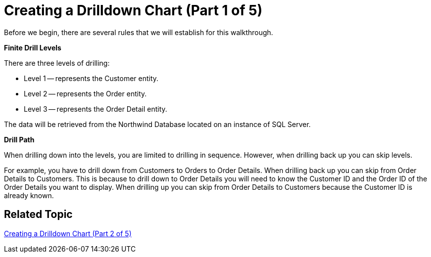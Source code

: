 ﻿////

|metadata|
{
    "name": "chart-creating-a-drilldown-chart-part-1-of-5",
    "controlName": ["{WawChartName}"],
    "tags": [],
    "guid": "{592BE757-3F26-4296-8BE5-A2AC0E1A9754}",  
    "buildFlags": ["win-forms","win-forms-old"],
    "createdOn": "0001-01-01T00:00:00Z"
}
|metadata|
////

= Creating a Drilldown Chart (Part 1 of 5)

Before we begin, there are several rules that we will establish for this walkthrough.

*Finite Drill Levels*

There are three levels of drilling:

* Level 1 -- represents the Customer entity.
* Level 2 -- represents the Order entity.
* Level 3 -- represents the Order Detail entity.

The data will be retrieved from the Northwind Database located on an instance of SQL Server.

*Drill Path*

When drilling down into the levels, you are limited to drilling in sequence. However, when drilling back up you can skip levels.

For example, you have to drill down from Customers to Orders to Order Details. When drilling back up you can skip from Order Details to Customers. This is because to drill down to Order Details you will need to know the Customer ID and the Order ID of the Order Details you want to display. When drilling up you can skip from Order Details to Customers because the Customer ID is already known.

== Related Topic

link:chart-creating-a-drilldown-chart-part-2-of-5).html[Creating a Drilldown Chart (Part 2 of 5)]